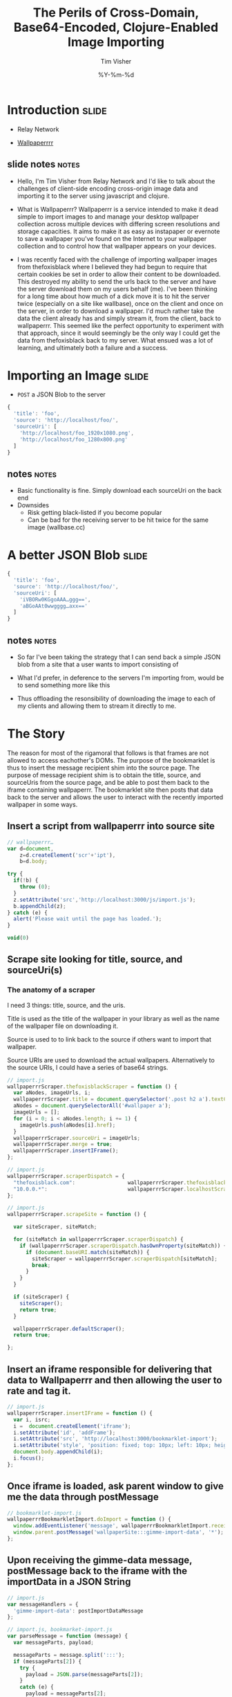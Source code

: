 #+Title: The Perils of Cross-Domain, Base64-Encoded, Clojure-Enabled Image Importing
#+DATE: %Y-%m-%d
#+AUTHOR: Tim Visher
#+Babel: :results silent

* Introduction                                                        :slide:

- Relay Network

- [[http://wallpaperrr.cc][Wallpaperrrr]]

** slide notes                                                        :notes:

   - Hello, I'm Tim Visher from Relay Network and I'd like to talk about the challenges of client-side encoding cross-origin image data and importing it to the server using javascript and clojure.

   - What is Wallpaperrr? Wallpaperrr is a service intended to make it dead simple to import images to and manage your desktop wallpaper collection across multiple devices with differing screen resolutions and storage capacities. It aims to make it as easy as instapaper or evernote to save a wallpaper you've found on the Internet to your wallpaper collection and to control how that wallpaper appears on your devices.

   - I was recently faced with the challenge of importing wallpaper images from thefoxisblack where I believed they had begun to require that certain cookies be set in order to allow their content to be downloaded. This destroyed my ability to send the urls back to the server and have the server download them on my users behalf (me). I've been thinking for a long time about how much of a dick move it is to hit the server twice (especially on a site like wallbase), once on the client and once on the server, in order to download a wallpaper. I'd much rather take the data the client already has and simply stream it, from the client, back to wallpaperrr. This seemed like the perfect opportunity to experiment with that approach, since it would seemingly be the only way I could get the data from thefoxisblack back to my server. What ensued was a lot of learning, and ultimately both a failure and a success.

* Importing an Image                                                  :slide:

- =POST= a JSON Blob to the server

#+begin_src js
  {
    'title': 'foo',
    'source': 'http://localhost/foo/',
    'sourceUri': [
      'http://localhost/foo_1920x1080.png',
      'http://localhost/foo_1280x800.png'
    ]
  }
#+end_src

** notes                                                              :notes:

   - Basic functionality is fine. Simply download each sourceUri on the back end
   - Downsides
     - Risk getting black-listed if you become popular
     - Can be bad for the receiving server to be hit twice for the same image (wallbase.cc)

* A better JSON Blob                                                  :slide:

#+begin_src js
  {
    'title': 'foo',
    'source': 'http://localhost/foo/',
    'sourceUri': [
      'iVBORw0KGgoAAA…ggg==',
      'aBGoAAt0wwgggg…axx=='
    ]
  }
#+end_src

** notes                                                              :notes:

   - So far I've been taking the strategy that I can send back a simple JSON blob from a site that a user wants to import consisting of

   - What I'd prefer, in deference to the servers I'm importing from, would be to send something more like this

   - Thus offloading the resonsibility of downloading the image to each of my clients and allowing them to stream it directly to me.

* The Story

  The reason for most of the rigamoral that follows is that frames are not allowed to access eachother's DOMs. The purpose of the bookmarklet is thus to insert the message recipient shim into the source page. The purpose of message recipient shim is to obtain the title, source, and sourceUris from the source page, and be able to post them back to the iframe containing wallpaperrr. The bookmarklet site then posts that data back to the server and allows the user to interact with the recently imported wallpaper in some ways.

** Insert a script from wallpaperrr into source site

#+begin_src js
  // wallpaperrr…
  var d=document,
      z=d.createElement('scr'+'ipt'),
      b=d.body;

  try {
    if(!b) {
      throw (0);
    }
    z.setAttribute('src','http://localhost:3000/js/import.js');
    b.appendChild(z);
  } catch (e) {
    alert('Please wait until the page has loaded.');
  }

  void(0)
#+end_src

** Scrape site looking for title, source, and sourceUri(s)

*** The anatomy of a scraper

    I need 3 things: title, source, and the uris.

    Title is used as the title of the wallpaper in your library as well as the name of the wallpaper file on downloading it.

    Source is used to to link back to the source if others want to import that wallpaper.

    Source URIs are used to download the actual wallpapers. Alternatively to the source URIs, I could have a series of base64 strings.

#+begin_src js
  // import.js
  wallpaperrrScraper.thefoxisblackScraper = function () {
    var aNodes, imageUrls, i;
    wallpaperrrScraper.title = document.querySelector('.post h2 a').textContent;
    aNodes = document.querySelectorAll('#wallpaper a');
    imageUrls = [];
    for (i = 0; i < aNodes.length; i += 1) {
      imageUrls.push(aNodes[i].href);
    }
    wallpaperrrScraper.sourceUri = imageUrls;
    wallpaperrrScraper.merge = true;
    wallpaperrrScraper.insertIFrame();
  };
#+end_src

#+begin_src js
  // import.js
  wallpaperrrScraper.scraperDispatch = {
    "thefoxisblack.com":                 wallpaperrrScraper.thefoxisblackScraper,
    "10.0.0.*":                          wallpaperrrScraper.localhostScraper,
  };
#+end_src

#+begin_src js
  // import.js
  wallpaperrrScraper.scrapeSite = function () {

    var siteScraper, siteMatch;

    for (siteMatch in wallpaperrrScraper.scraperDispatch) {
      if (wallpaperrrScraper.scraperDispatch.hasOwnProperty(siteMatch)) {
        if (document.baseURI.match(siteMatch)) {
          siteScraper = wallpaperrrScraper.scraperDispatch[siteMatch];
          break;
        }
      }
    }

    if (siteScraper) {
      siteScraper();
      return true;
    }

    wallpaperrrScraper.defaultScraper();
    return true;

  };
#+end_src


** Insert an iframe responsible for delivering that data to Wallpaperrr and then allowing the user to rate and tag it.

#+begin_src js
  // import.js
  wallpaperrrScraper.insertIFrame = function () {
    var i, isrc;
    i =  document.createElement('iframe');
    i.setAttribute('id', 'addFrame');
    i.setAttribute('src', 'http://localhost:3000/bookmarklet-import');
    i.setAttribute('style', 'position: fixed; top: 10px; left: 10px; height: 200px; width: 200px; border: 5px solid #333; z-index: 12345;');
    document.body.appendChild(i);
    i.focus();
  };
#+end_src

** Once iframe is loaded, ask parent window to give me the data through postMessage

#+begin_src js
  // bookmarklet-import.js
  wallpaperrrBookmarkletImport.doImport = function () {
    window.addEventListener('message', wallpaperrrBookmarkletImport.receiveMessage);
    window.parent.postMessage('wallpaperSite:::gimme-import-data', '*');
  };
#+end_src

** Upon receiving the gimme-data message, postMessage back to the iframe with the importData in a JSON String

#+begin_src js
  // import.js
  var messageHandlers = {
    'gimme-import-data': postImportDataMessage
  };
#+end_src

#+begin_src js
  // import.js, bookmarket-import.js
  var parseMessage = function (message) {
    var messageParts, payload;

    messageParts = message.split(':::');
    if (messageParts[2]) {
      try {
        payload = JSON.parse(messageParts[2]);
      }
      catch (e) {
        payload = messageParts[2];
      }
    }

    return {
      'target': messageParts[0],
      'title': messageParts[1],
      'payload': payload
    };
  };
#+end_src

#+begin_src js
  // import.js
  function handleMessage(e) {
    var message;

    message = parseMessage(e.data);

    if ('wallpaperSite' !== message.target) {
      return false;
    }

    if (messageHandlers[message.title]) {
      return messageHandlers[message.title](e, message.payload);
    }

    console.info('Can\'t deal with message: %o', message);
  }

  window.addEventListener('message', handleMessage);
#+end_src

#+begin_src js
  // import.js
  var postImportDataMessage = function (e) {
    var payload;
    payload = JSON.stringify({
      'title': Wallpaperrr.Scraper.title,
      'sourceUri': Wallpaperrr.Scraper.sourceUri,
      'source': Wallpaperrr.Scraper.source,
      'merge': Wallpaperrr.Scraper.merge
    });
    e.source.postMessage("wallpaperrr:::import-data:::" + payload, '*');
  };
#+end_src

** Take the import data and post it to wallpaperrr.

#+begin_src js
  // bookmarklet-import.js
  wallpaperrrBookmarkletImport.imgsLoaded = function (importData) {
    var x;

    x = wallpaperrrBookmarkletImport.importRequest();

    x.send(JSON.stringify(importData));
    Wallpaperrr.Functions.showElement(document.getElementById('importing-header'));
  };
#+end_src

#+begin_src js
  // bookmarklet-import.js
  wallpaperrrBookmarkletImport.importRequest = function () {
      var x = new XMLHttpRequest();
      x.open('POST', '/wallpaper');
      x.setRequestHeader('Content-Type', 'application/json');
      x.setRequestHeader('Accept', 'application/json;q=0.0');
      x.onreadystatechange = function () {
        // horrifically complicated logic ellided
      };
      return x;
    };
#+end_src


** On the back end:

** Receive json POST and parse it apart.

*** We use Ring Middleware to destructure the JSON Body automatically and put it into the `params` map.

#+begin_src clojure
  (def app
    (-> #'routes/main-routes
        wrap-json-params))
#+end_src

** Detect what kind of wallpaper we're importing (support for single/multiple urls from the same wallpaper, multiple urls from disparate wallpapers, zip files (which get expanded to multiple disparate wallpapers), and base64 byte arrays which are decoded into images, again in single and disparate patterns) and then import them and add them to the users library (set via cookies).

** Subsequently the xhr returns to the client and the client allows the user to rate and tag, sending PUT requests back to the server.

* 2 Paths

** How to get Same Origin image data to the back end and imported.

*** Use HTML Canvas to get a datURL.

*** Send it to wallpaperrr via postMessage and JSON

*** Implement an extension and java-image multimethod for (class (byte-array 1))

**** Everything else just works
** How to fix importing wallpaper from thefoxisblack.

*** Set your user-agent in the URLConnection
* Client-Side Concerns

** Base64 encoding

*** HTML Canvas, toDataURI

*** countdown latch

** Cross-Domain Scripts (Same Origin Policy)

*** iframe communication via message posting

    I effectively implemented a very simple message bus using JSON.

**** Each window can be the target of a message. If you post messages directly to the window, you don't need to be concerned with doubling up on handlers

**** You want to know who's talking to whom, so we include the target attribute.

**** Dispatch tables help us line a particular message up with a function.

** I don't fully understand what the Same Origin Policy effects. In my case, I could load an image but the image's origin-clean flag was set to false and thus I couldn't actually obtain the image data.

   http://www.whatwg.org/specs/web-apps/current-work/multipage/the-canvas-element.html#security-with-canvas-elements

* Server-Side Concerns

** Decoding Base64 data

*** Java's got that

*** dataURIs are not base64 data

** Using Base64 data as an image

*** clojure multimethods with class as the dispatch function `(class (byte-array 1))`

** Setting a URLConnection's User-Agent string

*** Ultimately, this is what fixed it. Turns out thefoxisblack wasn't requiring cookies to be set, just that your user-agent was correct.
* Further experiments

** Chrome browser extensions are not subject to the Same Origin policy so far as I know. Try using them and encoding a canvas element and posting it to the iframe.

   #+STYLE: <link rel="stylesheet" type="text/css" href="common.css" />
   #+STYLE: <link rel="stylesheet" type="text/css" href="screen.css" media="screen" />
   #+STYLE: <link rel="stylesheet" type="text/css" href="projection.css" media="projection" />
   #+STYLE: <link rel="stylesheet" type="text/css" href="presenter.css" media="presenter" />

   #+BEGIN_HTML
   <script type="text/javascript" src="org-html-slideshow.js"></script>
   #+END_HTML

   # Local Variables:
   # org-export-html-style-include-default: nil
   # org-export-html-style-include-scripts: nil
   # End:
